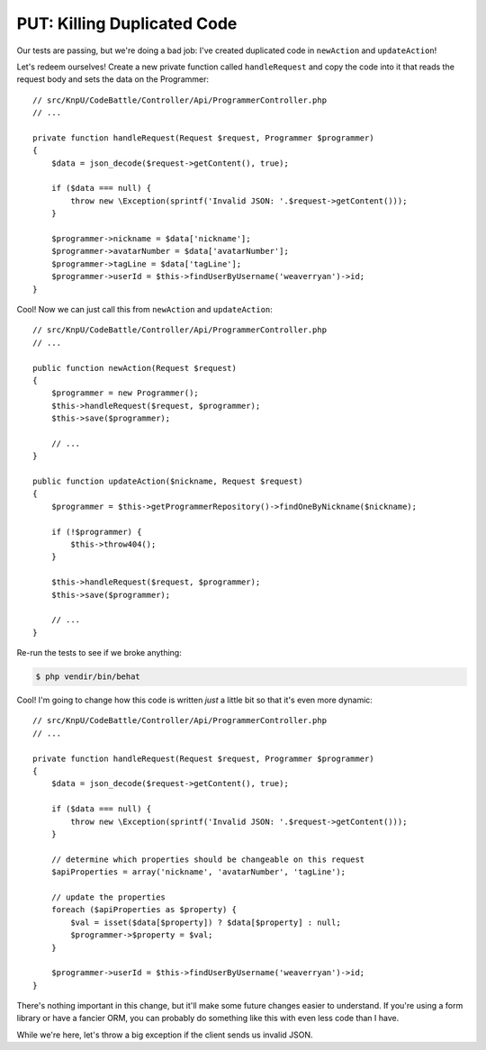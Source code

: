 PUT: Killing Duplicated Code
============================

Our tests are passing, but we're doing a bad job: I've created duplicated
code in ``newAction`` and ``updateAction``!

Let's redeem ourselves! Create a new private function called ``handleRequest``
and copy the code into it that reads the request body and sets the data on
the Programmer::

    // src/KnpU/CodeBattle/Controller/Api/ProgrammerController.php
    // ...

    private function handleRequest(Request $request, Programmer $programmer)
    {
        $data = json_decode($request->getContent(), true);

        if ($data === null) {
            throw new \Exception(sprintf('Invalid JSON: '.$request->getContent()));
        }

        $programmer->nickname = $data['nickname'];
        $programmer->avatarNumber = $data['avatarNumber'];
        $programmer->tagLine = $data['tagLine'];
        $programmer->userId = $this->findUserByUsername('weaverryan')->id;
    }

Cool! Now we can just call this from ``newAction`` and ``updateAction``::

    // src/KnpU/CodeBattle/Controller/Api/ProgrammerController.php
    // ...

    public function newAction(Request $request)
    {
        $programmer = new Programmer();
        $this->handleRequest($request, $programmer);
        $this->save($programmer);
        
        // ...
    }

    public function updateAction($nickname, Request $request)
    {
        $programmer = $this->getProgrammerRepository()->findOneByNickname($nickname);

        if (!$programmer) {
            $this->throw404();
        }

        $this->handleRequest($request, $programmer);
        $this->save($programmer);

        // ...
    }

Re-run the tests to see if we broke anything:

.. code-block:: bash

    $ php vendir/bin/behat

Cool! I'm going to change how this code is written *just* a little bit so
that it's even more dynamic::

    // src/KnpU/CodeBattle/Controller/Api/ProgrammerController.php
    // ...

    private function handleRequest(Request $request, Programmer $programmer)
    {
        $data = json_decode($request->getContent(), true);

        if ($data === null) {
            throw new \Exception(sprintf('Invalid JSON: '.$request->getContent()));
        }

        // determine which properties should be changeable on this request
        $apiProperties = array('nickname', 'avatarNumber', 'tagLine');

        // update the properties
        foreach ($apiProperties as $property) {
            $val = isset($data[$property]) ? $data[$property] : null;
            $programmer->$property = $val;
        }

        $programmer->userId = $this->findUserByUsername('weaverryan')->id;
    }

There's nothing important in this change, but it'll make some future changes
easier to understand. If you're using a form library or have a fancier ORM,
you can probably do something like this with even less code than I have.

While we're here, let's throw a big exception if the client sends us invalid
JSON.
